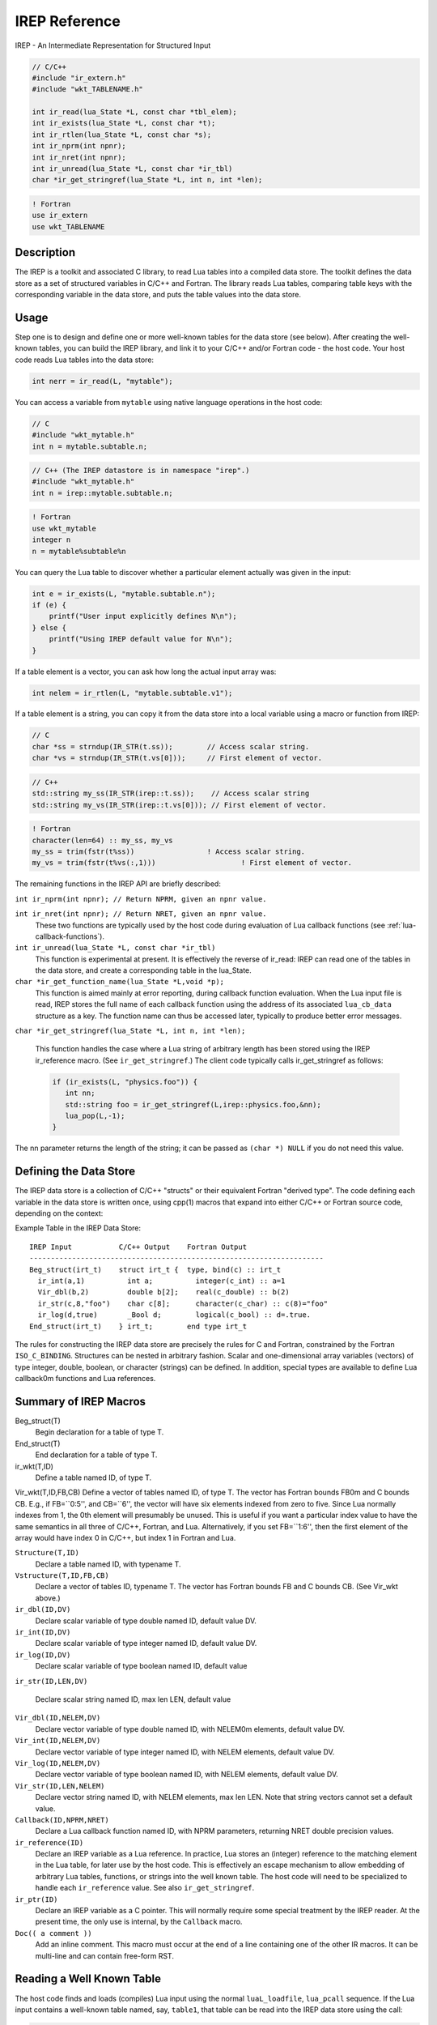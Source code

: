 .. Copyright 2016-2021 Lawrence Livermore National Security, LLC and other
.. IREP Project Developers. See the top-level LICENSE file for details.
..
.. SPDX-License-Identifier: MIT

.. _irep-reference:

==============
IREP Reference
==============

IREP - An Intermediate Representation for Structured Input

.. code-block:: C

   // C/C++
   #include "ir_extern.h"
   #include "wkt_TABLENAME.h"

   int ir_read(lua_State *L, const char *tbl_elem);
   int ir_exists(lua_State *L, const char *t);
   int ir_rtlen(lua_State *L, const char *s);
   int ir_nprm(int npnr);
   int ir_nret(int npnr);
   int ir_unread(lua_State *L, const char *ir_tbl)
   char *ir_get_stringref(lua_State *L, int n, int *len);

.. code-block:: fortran

   ! Fortran
   use ir_extern
   use wkt_TABLENAME

Description
-----------

The IREP is a toolkit and associated C library, to read Lua
tables into a compiled data store.  The toolkit defines the data
store as a set of structured variables in C/C++ and Fortran.  The
library reads Lua tables, comparing table keys with the
corresponding variable in the data store, and puts the table
values into the data store.

Usage
-----

Step one is to design and define one
or more well-known tables for the data store (see below).  After
creating the well-known tables, you can build the IREP library,
and link it to your C/C++ and/or Fortran code - the host code.
Your host code reads Lua tables into the data store:

.. code-block:: C

  int nerr = ir_read(L, "mytable");

You can access a variable from ``mytable`` using native language
operations in the host code:

.. code-block:: C

   // C
   #include "wkt_mytable.h"
   int n = mytable.subtable.n;

.. code-block:: C++

   // C++ (The IREP datastore is in namespace "irep".)
   #include "wkt_mytable.h"
   int n = irep::mytable.subtable.n;

.. code-block:: Fortran

   ! Fortran
   use wkt_mytable
   integer n
   n = mytable%subtable%n

You can query the Lua table to discover whether a particular
element actually was given in the input:

.. code-block:: C

   int e = ir_exists(L, "mytable.subtable.n");
   if (e) {
       printf("User input explicitly defines N\n");
   } else {
       printf("Using IREP default value for N\n");
   }

If a table element is a vector, you can ask how long the actual
input array was:

.. code-block:: C

  int nelem = ir_rtlen(L, "mytable.subtable.v1");

If a table element is a string, you can copy it from the data
store into a local variable using a macro or function from IREP:

.. code-block:: C

   // C
   char *ss = strndup(IR_STR(t.ss));	    // Access scalar string.
   char *vs = strndup(IR_STR(t.vs[0]));	    // First element of vector.

.. code-block:: C++

   // C++
   std::string my_ss(IR_STR(irep::t.ss));    // Access scalar string
   std::string my_vs(IR_STR(irep::t.vs[0])); // First element of vector.

.. code-block:: fortran

   ! Fortran
   character(len=64) :: my_ss, my_vs
   my_ss = trim(fstr(t%ss))		    ! Access scalar string.
   my_vs = trim(fstr(t%vs(:,1)))		    ! First element of vector.

The remaining functions in the IREP API are briefly described:

``int ir_nprm(int npnr); // Return NPRM, given an npnr value.``

``int ir_nret(int npnr); // Return NRET, given an npnr value.``
    These two functions are typically used by the host code during
    evaluation of Lua callback functions (see
    :ref:`lua-callback-functions`).

``int ir_unread(lua_State *L, const char *ir_tbl)``
    This function is experimental at present. It is effectively the
    reverse of ir_read: IREP can read one of the tables in the data
    store, and create a corresponding table in the lua_State.

``char *ir_get_function_name(lua_State *L,void *p);``
    This function is aimed mainly at error reporting, during callback
    function evaluation. When the Lua input file is read, IREP stores the
    full name of each callback function using the address of its
    associated ``lua_cb_data`` structure as a key. The function name can
    thus be accessed later, typically to produce better error messages.

``char *ir_get_stringref(lua_State *L, int n, int *len);``

    This function handles the case where a Lua string of arbitrary length
    has been stored using the IREP ir_reference macro. (See
    ``ir_get_stringref``.) The client code typically calls
    ir_get_stringref as follows:

    .. code-block:: C

       if (ir_exists(L, "physics.foo")) {
          int nn;
          std::string foo = ir_get_stringref(L,irep::physics.foo,&nn);
          lua_pop(L,-1);
       }

The nn parameter returns the length of the string; it can be
passed as ``(char *) NULL`` if you do not need this value.


Defining the Data Store
-----------------------

The IREP data store is a collection of C/C++ "structs" or their
equivalent Fortran "derived type". The code defining each variable in the
data store is written once, using cpp(1) macros that expand into either
C/C++ or Fortran source code, depending on the context:

Example Table in the IREP Data Store::

  IREP Input	       C/C++ Output    Fortran Output
  ---------------------------------------------------------------------
  Beg_struct(irt_t)    struct irt_t {  type, bind(c) :: irt_t
    ir_int(a,1)          int a;          integer(c_int) :: a=1
    Vir_dbl(b,2)         double b[2];    real(c_double) :: b(2)
    ir_str(c,8,"foo")    char c[8];      character(c_char) :: c(8)="foo"
    ir_log(d,true)       _Bool d;        logical(c_bool) :: d=.true.
  End_struct(irt_t)    } irt_t;        end type irt_t

The rules for constructing the IREP data store are precisely the
rules for C and Fortran, constrained by the Fortran
``ISO_C_BINDING``.  Structures can be nested in arbitrary fashion.
Scalar and one-dimensional array variables (vectors) of type
integer, double, boolean, or character (strings) can be defined.
In addition, special types are available to define Lua callback0m
functions and Lua references.

Summary of IREP Macros
----------------------

Beg_struct(T)
    Begin declaration for a table of type T.

End_struct(T)
    End declaration for a table of type T.

ir_wkt(T,ID)
    Define a table named ID, of type T.

Vir_wkt(T,ID,FB,CB)
Define a vector of tables named ID, of type T. The vector has Fortran
bounds FB0m and C bounds CB. E.g., if FB=``0:5'', and CB=``6'', the
vector will have six elements indexed from zero to five. Since Lua
normally indexes from 1, the 0th element will presumably be unused. This
is useful if you want a particular index value to have the same semantics
in all three of C/C++, Fortran, and Lua. Alternatively, if you set
FB=``1:6'', then the first element of the array would have index 0 in
C/C++, but index 1 in Fortran and Lua.

``Structure(T,ID)``
    Declare a table named ID, with typename T.

``Vstructure(T,ID,FB,CB)``
    Declare a vector of tables ID, typename T. The vector has Fortran
    bounds FB and C bounds CB. (See Vir_wkt above.)

``ir_dbl(ID,DV)``
    Declare scalar variable of type double named ID, default value DV.

``ir_int(ID,DV)``
    Declare scalar variable of type integer named ID, default value DV.

``ir_log(ID,DV)``
    Declare scalar variable of type boolean named ID, default value

``ir_str(ID,LEN,DV)``

    Declare scalar string named ID, max len LEN, default value

``Vir_dbl(ID,NELEM,DV)``
    Declare vector variable of type double named ID, with NELEM0m
    elements, default value DV.

``Vir_int(ID,NELEM,DV)``
    Declare vector variable of type integer named ID, with NELEM
    elements, default value DV.

``Vir_log(ID,NELEM,DV)``
    Declare vector variable of type boolean named ID, with NELEM
    elements, default value DV.

``Vir_str(ID,LEN,NELEM)``
    Declare vector string named ID, with NELEM elements, max len LEN.
    Note that string vectors cannot set a default value.

``Callback(ID,NPRM,NRET)``
    Declare a Lua callback function named ID, with NPRM parameters,
    returning NRET double precision values.

``ir_reference(ID)``
    Declare an IREP variable as a Lua reference. In practice, Lua stores
    an (integer) reference to the matching element in the Lua table, for
    later use by the host code. This is effectively an escape mechanism
    to allow embedding of arbitrary Lua tables, functions, or strings
    into the well known table. The host code will need to be specialized
    to handle each ``ir_reference`` value. See also ``ir_get_stringref``.

``ir_ptr(ID)``
    Declare an IREP variable as a C pointer. This will normally require
    some special treatment by the IREP reader. At the present time, the
    only use is internal, by the ``Callback`` macro.

``Doc(( a comment ))``
    Add an inline comment. This macro must occur at the end of a line
    containing one of the other IR macros. It can be multi-line and can
    contain free-form RST.

Reading a Well Known Table
--------------------------

The host code finds and loads (compiles) Lua input using the normal
``luaL_loadfile``, ``lua_pcall`` sequence. If the Lua input contains a
well-known table named, say, ``table1``, that table can be read into the
IREP data store using the call:

.. code-block:: C

   int n = ir_read(L, "table1");

This recursively reads the entire table. If ``table1`` itself contains a
subtable ``table2``, that table could be separately read as:

.. code-block:: C

   int n = ir_read(L, "table1.table2");

That is, ``ir_read`` can start at any point in a Lua table, and reads
recursively from that element down. The syntax of the second argument is
equivalent to the Lua syntax that would reference the same element.
Reading just the subtable ignores elements in ``table1`` that are outside
of ``table2``. If the environment variable ``irep_debug`` is set to a
positive integer value, ``ir_read`` will produce a listing to stderr of
each variable read from the Lua table.

.. _lua-callback-functions:

Lua Callback Functions
^^^^^^^^^^^^^^^^^^^^^^

Lua functions are stored in the IREP data store using a ``struct``:

.. code-block:: C

   Beg_struct(lua_cb_data)
     ir_int(fref, -1) // -1 == LUA_REFNIL
     ir_int(npnr, -9) // packed nprm,nret
     ir_ptr(data)
   End_struct(lua_cb_data)

The ``fref`` component stores a Lua reference to the (Lua)
function.  The ``npnr`` component packs the NPRM and NRET values
into a single integer, to save space.  The packing algorithm
effectively will allow values for NPRM in the range [-9,1014] and
for NRET, the range [-9,2097142].	(But note that the enforced
lower bound for NPRM and NRET is currently -1, not -9.)  Values
for the NPRM parameter have the following meaning:

.. code-block:: C

   nprm == -1 // The Lua function accepts a variable number of arguments.
   nprm >=  0 // The Lua function accepts exactly NPRM arguments.

Values for the NRET parameter have the following meaning:

.. code-block:: C

   nret == -1 // The Lua function will return a table of any length.
   nret >=  0 // The Lua function will return exactly NRET values.

This is important to IREP because, for convenience and
efficiency, IREP allows an extended set of Lua types to be
treated as functions.  Some examples may be useful.

.. code-block:: C

   Callback(f1,2,1)  // A function with NPRM==2, NRET=1.

For f1, either of the following Lua inputs is legal:

.. code-block:: C

   f1 = function(x,y) return math.sin(3) end
   f1 = math.sin(3)

The first input is a true Lua function, that happens to return a
constant value.	 The second input is a number, obviously
constant, which IREP will also allow as the definition of ``f1``.  In
the second case, IREP uses the ``data`` component of the
``lua_cb_data`` structure associated with ``f1``.  It allocates space
for one double precision number, and stores math.sin(3) at that
location.  It sets the ``fref`` component to LUA_NOREF as an
indication that there is no true Lua function to call in this
case.  Later on, the host code may evaluate ``f1``.  If
``fref==LUA_NOREF``, the evaluator can use the stored value.  Here
is a second example:

.. code-block:: C

   Callback(f2,3,3)  // A function with NPRM==3, NRET=3.

For f2, any of the following Lua inputs is legal:

.. code-block:: lua

   f2 = function(x,y,z) return 3,4,5 end
   f2 = { 3,4,5 }
   f2 = 3

The first input is a true Lua function, returning 3 values, which
also happen to be constant in this example.  The second input is
Lua table, containing the same values returned by the function.
IREP treats the table like it did the number in the first
example: It allocates space for the 3 values, and stores them in
the ``data`` component for later use by the host code.  The third
input is also legal.  The scalar number will be treated as if the
input was

.. code-block:: lua

   f2 = { 3,3,3 }.

That is, broadcast to fill the 3 return slots expected for this
function.  Finally, the case where ``NRET == -1``:

.. code-block:: C

   Callback(f3,3,-1) // A function with NPRM==3, NRET=-1.

In this case, IREP expects the function to return a table (a
rank-1 array of double precision numbers) of arbitrary length.	A
true Lua function can of course calculate a new table each time
it is called:

.. code-block:: lua

   f3 = function(x,y,z) return { x, x+y, x+y+z } end

Note that in this case, the function returns a table, distinct
from the list returned by the function in example two above.  Or
the input can be a (constant) Lua table:

.. code-block:: lua

   f3 = { 1,2,3,4,5 }

If it is a table, IREP allocates space and stores the table
values in the ``data`` component, as before.  In this case, it also
modifies the ``npnr`` component to reflect the actual number of
elements read from the Lua table.

Return Values
-------------

* ``ir_read`` returns the number of errors encountered.

* ``ir_exists`` returns 1 if the element is found in the Lua input, 0 if
  not.

* ``ir_rtlen`` returns -1 if the given Lua value is not present, 0 if the
   value is a (scalar) number, or whatever ``lua_objlen`` returns
   otherwise. For a string, this is the length of the string. For an
   array, it is the same as the ``#`` operator in Lua.


Bugs
----

Variables in the IREP data store are generally static. This is a
consequence of current ``ISO_C_BINDING`` rules for sharing data between
Fortran and This means that the maximum length of arrays (and therefore
strings) in the IREP data store is fixed at compile time.


Author
------

IREP was created by Lee Busby at Lawrence Livermore National Laboratory.

See also
--------

See :ref:`irep-overview` for more discussion
of some of the code in IREP.
